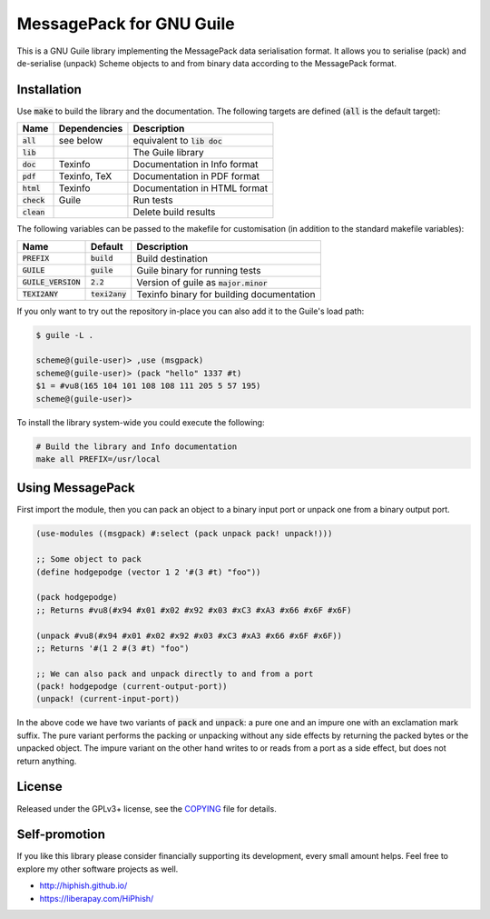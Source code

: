 .. default-role:: code

###########################
 MessagePack for GNU Guile
###########################

This is a GNU Guile library implementing the MessagePack data serialisation
format. It allows you to serialise (pack) and de-serialise (unpack) Scheme
objects to and from binary data according to the MessagePack format.


Installation
############

Use `make` to build the library and the documentation. The following targets
are defined (`all` is the default target):

=======  ============  ========================================================
Name     Dependencies  Description
=======  ============  ========================================================
`all`    see below     equivalent to `lib doc`
`lib`                  The Guile library
`doc`    Texinfo       Documentation in Info format
`pdf`    Texinfo, TeX  Documentation in PDF format
`html`   Texinfo       Documentation in HTML format
`check`  Guile         Run tests
`clean`                Delete build results
=======  ============  ========================================================

The following variables can be passed to the makefile for customisation (in
addition to the standard makefile variables):

================  ==========  =================================================
Name              Default     Description
================  ==========  =================================================
`PREFIX`          `build`     Build destination
`GUILE`           `guile`     Guile binary for running tests
`GUILE_VERSION`   `2.2`       Version of guile as `major.minor`
`TEXI2ANY`        `texi2any`  Texinfo binary for building documentation
================  ==========  =================================================

If you only want to try out the repository in-place you can also add it to the
Guile's load path:

.. code::

   $ guile -L .

   scheme@(guile-user)> ,use (msgpack)
   scheme@(guile-user)> (pack "hello" 1337 #t)
   $1 = #vu8(165 104 101 108 108 111 205 5 57 195)
   scheme@(guile-user)>

To install the library system-wide you could execute the following:

.. code:: sh

   # Build the library and Info documentation
   make all PREFIX=/usr/local


Using MessagePack
#################

First import the module, then you can pack an object to a binary input port or
unpack one from a binary output port.

.. code:: scheme

   (use-modules ((msgpack) #:select (pack unpack pack! unpack!)))

   ;; Some object to pack
   (define hodgepodge (vector 1 2 '#(3 #t) "foo"))

   (pack hodgepodge)
   ;; Returns #vu8(#x94 #x01 #x02 #x92 #x03 #xC3 #xA3 #x66 #x6F #x6F)

   (unpack #vu8(#x94 #x01 #x02 #x92 #x03 #xC3 #xA3 #x66 #x6F #x6F))
   ;; Returns '#(1 2 #(3 #t) "foo")

   ;; We can also pack and unpack directly to and from a port
   (pack! hodgepodge (current-output-port))
   (unpack! (current-input-port))

In the above code we have two variants of `pack` and `unpack`: a pure one and
an impure one with an exclamation mark suffix. The pure variant performs the
packing or unpacking without any side effects by returning the packed bytes or the
unpacked object. The impure variant on the other hand writes to or reads from a
port as a side effect, but does not return anything.


License
#######

Released under the GPLv3+ license, see the COPYING_ file for details.

.. _MessagePack: http://msgpack.org/
.. _COPYING: COPYING.txt


Self-promotion
##############

If you like this library please consider financially supporting its
development, every small amount helps. Feel free to explore my other software
projects as well.

* http://hiphish.github.io/

* https://liberapay.com/HiPhish/
